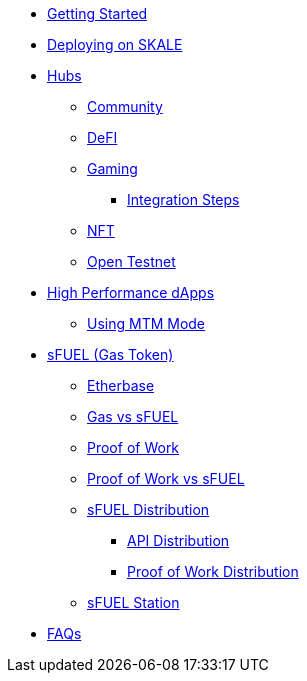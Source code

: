 * xref:index.adoc[Getting Started]
* xref:deployment.adoc[Deploying on SKALE]

* xref:hubs/index.adoc[Hubs]
** xref:hubs/community.adoc[Community]
** xref:hubs/defi.adoc[DeFI]
** xref:hubs/gaming.adoc[Gaming]
*** xref:hubs/integration-steps/gaming-steps.adoc[Integration Steps]
** xref:hubs/nft.adoc[NFT]
** xref:hubs/open-testnet.adoc[Open Testnet]

* xref:high-performance-dapps/index.adoc[High Performance dApps]
** xref:mtm-mode.adoc[Using MTM Mode]

* xref:sfuel/index.adoc[sFUEL (Gas Token)]
** xref:sfuel/etherbase.adoc[Etherbase]
** xref:sfuel/gas-vs-sfuel.adoc[Gas vs sFUEL]
** xref:sfuel/proof-of-work.adoc[Proof of Work]
** xref:sfuel/pow-vs-sfuel.adoc[Proof of Work vs sFUEL]
** xref:sfuel/sfuel-distribution.adoc[sFUEL Distribution]
*** xref:sfuel/distribution/api-distribution.adoc[API Distribution]
*** xref:sfuel/distribution/proof-of-work-distribution.adoc[Proof of Work Distribution]
** xref:sfuel/sfuel-station.adoc[sFUEL Station]

* xref:faq.adoc[FAQs]